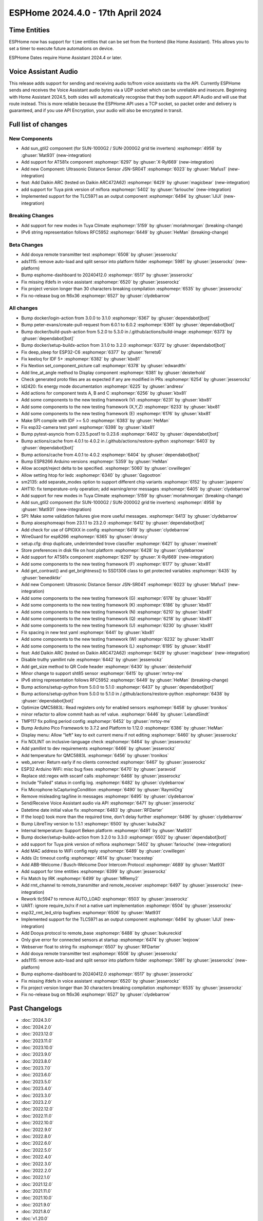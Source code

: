 ESPHome 2024.4.0 - 17th April 2024
==================================

.. seo::
    :description: Changelog for ESPHome 2024.4.0.
    :image: /_static/changelog-2024.4.0.png
    :author: Jesse Hills
    :author_twitter: @jesserockz

.. imgtable::
    :columns: 4

    Template Datetime Time, components/datetime/template, description.svg, dark-invert
    SUN-GTIL2 inverter, components/sun_gtil2, sun_1000g2.png
    AT581X, components/at581x, at581x.png
    JSN-SR04T, components/sensor/jsn_sr04t, jsn-sr04t-v3.jpg

    Daikin ARC, components/climate/climate_ir, air-conditioner-ir.svg, dark-invert
    HHCCJCY10 (MiFlora Pink), components/sensor/xiaomi_hhccjcy10, xiaomi_hhccjcy10.jpg
    TLC5971, components/output/tlc5971, tlc5971.jpg
    Dooya, components/remote_transmitter, remote.svg


Time Entities
-------------

ESPHome now has support for ``time`` entities that can be set from the frontend (like Home Assistant). THis allows you to set a timer to execute future automations on device.

ESPHome Dates require Home Assistant 2024.4 or later.


Voice Assistant Audio
---------------------

This release adds support for sending and receiving audio to/from voice assistants via the API. Currently ESPHome sends and receives the Voice Assistant audio bytes
via a UDP socket which can be unreliable and insecure. Beginning with Home Assistant 2024.5, both sides will automatically recognise that they both support API Audio and will
use that route instead. This is more reliable because the ESPHome API uses a TCP socket, so packet order and delivery is guaranteed, and if you use API Encryption,
your audio will also be encrypted in transit.


Full list of changes
--------------------

New Components
^^^^^^^^^^^^^^

- Add sun_gtil2 component (for SUN-1000G2 / SUN-2000G2 grid tie inverters) :esphomepr:`4958` by :ghuser:`Mat931` (new-integration)
- Add support for AT581x component :esphomepr:`6297` by :ghuser:`X-Ryl669` (new-integration)
- Add new Component: Ultrasonic Distance Sensor JSN-SR04T :esphomepr:`6023` by :ghuser:`Mafus1` (new-integration)
- feat: Add Daikin ARC (tested on Daikin ARC472A62) :esphomepr:`6429` by :ghuser:`magicbear` (new-integration)
- add support for Tuya pink version of miflora :esphomepr:`5402` by :ghuser:`fariouche` (new-integration)
- Implemented support for the TLC5971 as an output component :esphomepr:`6494` by :ghuser:`IJIJI` (new-integration)

Breaking Changes
^^^^^^^^^^^^^^^^

- Add support for new modes in Tuya Climate :esphomepr:`5159` by :ghuser:`moriahmorgan` (breaking-change)
- IPv6 string representation follows RFC5952 :esphomepr:`6449` by :ghuser:`HeMan` (breaking-change)

Beta Changes
^^^^^^^^^^^^

- Add dooya remote transmitter test :esphomepr:`6508` by :ghuser:`jesserockz`
- ads1115: remove auto-load and split sensor into platform folder :esphomepr:`5981` by :ghuser:`jesserockz` (new-platform)
- Bump esphome-dashboard to 20240412.0 :esphomepr:`6517` by :ghuser:`jesserockz`
- Fix missing ifdefs in voice assistant :esphomepr:`6520` by :ghuser:`jesserockz`
- Fix project version longer than 30 characters breaking compilation :esphomepr:`6535` by :ghuser:`jesserockz`
- Fix no-release bug on ft6x36 :esphomepr:`6527` by :ghuser:`clydebarrow`

All changes
^^^^^^^^^^^

- Bump docker/login-action from 3.0.0 to 3.1.0 :esphomepr:`6367` by :ghuser:`dependabot[bot]`
- Bump peter-evans/create-pull-request from 6.0.1 to 6.0.2 :esphomepr:`6361` by :ghuser:`dependabot[bot]`
- Bump docker/build-push-action from 5.2.0 to 5.3.0 in /.github/actions/build-image :esphomepr:`6373` by :ghuser:`dependabot[bot]`
- Bump docker/setup-buildx-action from 3.1.0 to 3.2.0 :esphomepr:`6372` by :ghuser:`dependabot[bot]`
- Fix deep_sleep for ESP32-C6 :esphomepr:`6377` by :ghuser:`ferrets6`
- Fix keeloq for IDF 5+ :esphomepr:`6382` by :ghuser:`kbx81`
- Fix Nextion set_component_picture call :esphomepr:`6378` by :ghuser:`edwardtfn`
- Add line_at_angle method to Display component :esphomepr:`6381` by :ghuser:`deisterhold`
- Check generated proto files are as expected if any are modified in PRs :esphomepr:`6254` by :ghuser:`jesserockz`
- ld2420: fix energy mode documentation :esphomepr:`6225` by :ghuser:`andresv`
- Add actions for component tests A, B and C :esphomepr:`6256` by :ghuser:`kbx81`
- Add some components to the new testing framework (V) :esphomepr:`6231` by :ghuser:`kbx81`
- Add some components to the new testing framework (X,Y,Z) :esphomepr:`6233` by :ghuser:`kbx81`
- Add some components to the new testing framework (E) :esphomepr:`6176` by :ghuser:`kbx81`
- Make SPI compile with IDF >= 5.0 :esphomepr:`6383` by :ghuser:`HeMan`
- Fix esp32-camera test yaml :esphomepr:`6398` by :ghuser:`kbx81`
- Bump pytest-asyncio from 0.23.5.post1 to 0.23.6 :esphomepr:`6402` by :ghuser:`dependabot[bot]`
- Bump actions/cache from 4.0.1 to 4.0.2 in /.github/actions/restore-python :esphomepr:`6403` by :ghuser:`dependabot[bot]`
- Bump actions/cache from 4.0.1 to 4.0.2 :esphomepr:`6404` by :ghuser:`dependabot[bot]`
- Bump ESP8266 Arduino versions :esphomepr:`5359` by :ghuser:`HeMan`
- Allow accept/reject delta to be specified. :esphomepr:`5060` by :ghuser:`cvwillegen`
- Allow setting htop for ledc :esphomepr:`6340` by :ghuser:`Gagootron`
- sm2135: add separate_modes option to support different chip variants :esphomepr:`6152` by :ghuser:`jasperro`
- AHT10: fix temperature-only operation; add warning/error messages :esphomepr:`6405` by :ghuser:`clydebarrow`
- Add support for new modes in Tuya Climate :esphomepr:`5159` by :ghuser:`moriahmorgan` (breaking-change)
- Add sun_gtil2 component (for SUN-1000G2 / SUN-2000G2 grid tie inverters) :esphomepr:`4958` by :ghuser:`Mat931` (new-integration)
- SPI: Make some validation failures give more useful messages. :esphomepr:`6413` by :ghuser:`clydebarrow`
- Bump aioesphomeapi from 23.1.1 to 23.2.0 :esphomepr:`6412` by :ghuser:`dependabot[bot]`
- Add check for use of GPIOXX in config :esphomepr:`6419` by :ghuser:`clydebarrow`
- WireGuard for esp8266 :esphomepr:`6365` by :ghuser:`droscy`
- setup.cfg: drop duplicate, underintended trove classifier :esphomepr:`6421` by :ghuser:`mweinelt`
- Store preferences in disk file on host platform :esphomepr:`6428` by :ghuser:`clydebarrow`
- Add support for AT581x component :esphomepr:`6297` by :ghuser:`X-Ryl669` (new-integration)
- Add some components to the new testing framework (F) :esphomepr:`6177` by :ghuser:`kbx81`
- Add get_contrast() and get_brightness() to SSD1306 class to get protected variables :esphomepr:`6435` by :ghuser:`benediktkr`
- Add new Component: Ultrasonic Distance Sensor JSN-SR04T :esphomepr:`6023` by :ghuser:`Mafus1` (new-integration)
- Add some components to the new testing framework (G) :esphomepr:`6178` by :ghuser:`kbx81`
- Add some components to the new testing framework (K) :esphomepr:`6186` by :ghuser:`kbx81`
- Add some components to the new testing framework (N) :esphomepr:`6210` by :ghuser:`kbx81`
- Add some components to the new testing framework (Q) :esphomepr:`6218` by :ghuser:`kbx81`
- Add some components to the new testing framework (U) :esphomepr:`6230` by :ghuser:`kbx81`
- Fix spacing in new test yaml :esphomepr:`6441` by :ghuser:`kbx81`
- Add some components to the new testing framework (W) :esphomepr:`6232` by :ghuser:`kbx81`
- Add some components to the new testing framework (L) :esphomepr:`6195` by :ghuser:`kbx81`
- feat: Add Daikin ARC (tested on Daikin ARC472A62) :esphomepr:`6429` by :ghuser:`magicbear` (new-integration)
- Disable truthy yamllint rule :esphomepr:`6442` by :ghuser:`jesserockz`
- Add get_size method to QR Code header :esphomepr:`6430` by :ghuser:`deisterhold`
- Minor change to support sht85 sensor :esphomepr:`6415` by :ghuser:`mrtoy-me`
- IPv6 string representation follows RFC5952 :esphomepr:`6449` by :ghuser:`HeMan` (breaking-change)
- Bump actions/setup-python from 5.0.0 to 5.1.0 :esphomepr:`6437` by :ghuser:`dependabot[bot]`
- Bump actions/setup-python from 5.0.0 to 5.1.0 in /.github/actions/restore-python :esphomepr:`6438` by :ghuser:`dependabot[bot]`
- Optimize QMC5883L: Read registers only for enabled sensors :esphomepr:`6458` by :ghuser:`tronikos`
- minor refactor to allow commit hash as ref value. :esphomepr:`6446` by :ghuser:`LelandSindt`
- TMP117 fix polling period config :esphomepr:`6452` by :ghuser:`mrtoy-me`
- Bump Arduino Pico Framework to 3.7.2 and Platform to 1.12.0 :esphomepr:`6386` by :ghuser:`HeMan`
- Display menu: Allow "left" key to exit current menu if not editing :esphomepr:`6460` by :ghuser:`jesserockz`
- Fix NOLINT on inclusive-language check :esphomepr:`6464` by :ghuser:`jesserockz`
- Add yamllint to dev requirements :esphomepr:`6466` by :ghuser:`jesserockz`
- Add temperature for QMC5883L :esphomepr:`6456` by :ghuser:`tronikos`
- web_server: Return early if no clients connected :esphomepr:`6467` by :ghuser:`jesserockz`
- ESP32 Arduino WiFi: misc bug fixes :esphomepr:`6470` by :ghuser:`paravoid`
- Replace std::regex with sscanf calls :esphomepr:`6468` by :ghuser:`jesserockz`
- Include "Failed" status in config log. :esphomepr:`6482` by :ghuser:`clydebarrow`
- Fix Microphone IsCapturingCondition :esphomepr:`6490` by :ghuser:`RaymiiOrg`
- Remove misleading tag/line in messages :esphomepr:`6495` by :ghuser:`clydebarrow`
- Send/Receive Voice Assistant audio via API :esphomepr:`6471` by :ghuser:`jesserockz`
- Datetime date initial value fix :esphomepr:`6483` by :ghuser:`RFDarter`
- If the loop() took more than the required time, don't delay further :esphomepr:`6496` by :ghuser:`clydebarrow`
- Bump LibreTiny version to 1.5.1 :esphomepr:`6500` by :ghuser:`kuba2k2`
- Internal temperature: Support Beken platform :esphomepr:`6491` by :ghuser:`Mat931`
- Bump docker/setup-buildx-action from 3.2.0 to 3.3.0 :esphomepr:`6502` by :ghuser:`dependabot[bot]`
- add support for Tuya pink version of miflora :esphomepr:`5402` by :ghuser:`fariouche` (new-integration)
- Add MAC address to WiFi config reply :esphomepr:`6489` by :ghuser:`cvwillegen`
- Adds i2c timeout config :esphomepr:`4614` by :ghuser:`tracestep`
- Add ABB-Welcome / Busch-Welcome Door Intercom Protocol :esphomepr:`4689` by :ghuser:`Mat931`
- Add support for time entities :esphomepr:`6399` by :ghuser:`jesserockz`
- Fix Match by IRK :esphomepr:`6499` by :ghuser:`MRemy2`
- Add rmt_channel to remote_transmitter and remote_receiver :esphomepr:`6497` by :ghuser:`jesserockz` (new-integration)
- Rework tlc5947 to remove AUTO_LOAD :esphomepr:`6503` by :ghuser:`jesserockz`
- UART: ignore require_tx/rx if not a native uart implementation :esphomepr:`6504` by :ghuser:`jesserockz`
- esp32_rmt_led_strip bugfixes :esphomepr:`6506` by :ghuser:`Mat931`
- Implemented support for the TLC5971 as an output component :esphomepr:`6494` by :ghuser:`IJIJI` (new-integration)
- Add Dooya protocol to remote_base :esphomepr:`6488` by :ghuser:`bukureckid`
- Only give error for connected sensors at startup :esphomepr:`6474` by :ghuser:`leejoow`
- Webserver float to string fix :esphomepr:`6507` by :ghuser:`RFDarter`
- Add dooya remote transmitter test :esphomepr:`6508` by :ghuser:`jesserockz`
- ads1115: remove auto-load and split sensor into platform folder :esphomepr:`5981` by :ghuser:`jesserockz` (new-platform)
- Bump esphome-dashboard to 20240412.0 :esphomepr:`6517` by :ghuser:`jesserockz`
- Fix missing ifdefs in voice assistant :esphomepr:`6520` by :ghuser:`jesserockz`
- Fix project version longer than 30 characters breaking compilation :esphomepr:`6535` by :ghuser:`jesserockz`
- Fix no-release bug on ft6x36 :esphomepr:`6527` by :ghuser:`clydebarrow`

Past Changelogs
---------------

- :doc:`2024.3.0`
- :doc:`2024.2.0`
- :doc:`2023.12.0`
- :doc:`2023.11.0`
- :doc:`2023.10.0`
- :doc:`2023.9.0`
- :doc:`2023.8.0`
- :doc:`2023.7.0`
- :doc:`2023.6.0`
- :doc:`2023.5.0`
- :doc:`2023.4.0`
- :doc:`2023.3.0`
- :doc:`2023.2.0`
- :doc:`2022.12.0`
- :doc:`2022.11.0`
- :doc:`2022.10.0`
- :doc:`2022.9.0`
- :doc:`2022.8.0`
- :doc:`2022.6.0`
- :doc:`2022.5.0`
- :doc:`2022.4.0`
- :doc:`2022.3.0`
- :doc:`2022.2.0`
- :doc:`2022.1.0`
- :doc:`2021.12.0`
- :doc:`2021.11.0`
- :doc:`2021.10.0`
- :doc:`2021.9.0`
- :doc:`2021.8.0`
- :doc:`v1.20.0`
- :doc:`v1.19.0`
- :doc:`v1.18.0`
- :doc:`v1.17.0`
- :doc:`v1.16.0`
- :doc:`v1.15.0`
- :doc:`v1.14.0`
- :doc:`v1.13.0`
- :doc:`v1.12.0`
- :doc:`v1.11.0`
- :doc:`v1.10.0`
- :doc:`v1.9.0`
- :doc:`v1.8.0`
- :doc:`v1.7.0`
